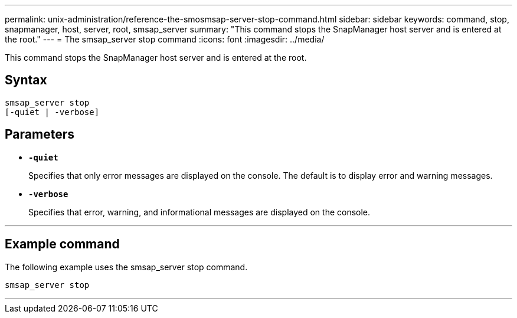 ---
permalink: unix-administration/reference-the-smosmsap-server-stop-command.html
sidebar: sidebar
keywords: command, stop, snapmanager, host, server, root, smsap_server
summary: "This command stops the SnapManager host server and is entered at the root."
---
= The smsap_server stop command
:icons: font
:imagesdir: ../media/

[.lead]
This command stops the SnapManager host server and is entered at the root.

== Syntax

----
smsap_server stop
[-quiet | -verbose]
----

== Parameters

* `*-quiet*`
+
Specifies that only error messages are displayed on the console. The default is to display error and warning messages.

* `*-verbose*`
+
Specifies that error, warning, and informational messages are displayed on the console.

---

== Example command

The following example uses the smsap_server stop command.

----
smsap_server stop
----
---
